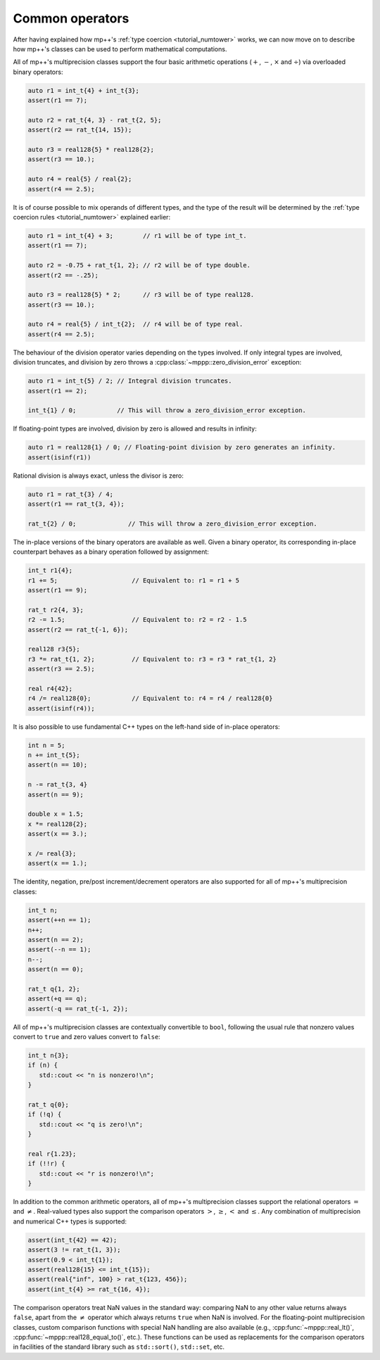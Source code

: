 .. _tutorial_commonops:

Common operators
================

After having explained how mp++'s :ref:`type coercion <tutorial_numtower>` works, we can now move on to
describe how mp++'s classes can be used to perform mathematical computations.

All of mp++'s multiprecision classes support the four basic arithmetic operations (:math:`+`, :math:`-`,
:math:`\times` and :math:`\div`) via overloaded binary operators:

.. code-block:: c++

   auto r1 = int_t{4} + int_t{3};
   assert(r1 == 7);

   auto r2 = rat_t{4, 3} - rat_t{2, 5};
   assert(r2 == rat_t{14, 15});

   auto r3 = real128{5} * real128{2};
   assert(r3 == 10.);

   auto r4 = real{5} / real{2};
   assert(r4 == 2.5);

It is of course possible to mix operands of different types, and the type of the result will be determined
by the :ref:`type coercion rules <tutorial_numtower>` explained earlier:

.. code-block:: c++

   auto r1 = int_t{4} + 3;        // r1 will be of type int_t.
   assert(r1 == 7);

   auto r2 = -0.75 + rat_t{1, 2}; // r2 will be of type double.
   assert(r2 == -.25);

   auto r3 = real128{5} * 2;      // r3 will be of type real128.
   assert(r3 == 10.);

   auto r4 = real{5} / int_t{2};  // r4 will be of type real.
   assert(r4 == 2.5);

The behaviour of the division operator varies depending on the types involved. If only
integral types are involved, division truncates, and division by zero throws
a :cpp:class:`~mppp::zero_division_error` exception:

.. code-block:: c++

   auto r1 = int_t{5} / 2; // Integral division truncates.
   assert(r1 == 2);

   int_t{1} / 0;           // This will throw a zero_division_error exception.

If floating-point types are involved, division by zero is allowed and results in infinity:

.. code-block:: c++

   auto r1 = real128{1} / 0; // Floating-point division by zero generates an infinity.
   assert(isinf(r1))

Rational division is always exact, unless the divisor is zero:

.. code-block:: c++

   auto r1 = rat_t{3} / 4;
   assert(r1 == rat_t{3, 4});

   rat_t{2} / 0;              // This will throw a zero_division_error exception.

The in-place versions of the binary operators are available as well. Given a binary operator, its
corresponding in-place counterpart behaves as a binary operation followed by assignment:

.. code-block:: c++

   int_t r1{4};
   r1 += 5;                    // Equivalent to: r1 = r1 + 5
   assert(r1 == 9);

   rat_t r2{4, 3};
   r2 -= 1.5;                  // Equivalent to: r2 = r2 - 1.5
   assert(r2 == rat_t{-1, 6});

   real128 r3{5};
   r3 *= rat_t{1, 2};          // Equivalent to: r3 = r3 * rat_t{1, 2}
   assert(r3 == 2.5);

   real r4{42};
   r4 /= real128{0};           // Equivalent to: r4 = r4 / real128{0}
   assert(isinf(r4));

It is also possible to use fundamental C++ types on the left-hand side of in-place operators:

.. code-block:: c++

   int n = 5;
   n += int_t{5};
   assert(n == 10);

   n -= rat_t{3, 4}
   assert(n == 9);

   double x = 1.5;
   x *= real128{2};
   assert(x == 3.);

   x /= real{3};
   assert(x == 1.);

The identity, negation, pre/post increment/decrement operators are also supported for all of
mp++'s multiprecision classes:

.. code-block:: c++

   int_t n;
   assert(++n == 1);
   n++;
   assert(n == 2);
   assert(--n == 1);
   n--;
   assert(n == 0);

   rat_t q{1, 2};
   assert(+q == q);
   assert(-q == rat_t{-1, 2});

All of mp++'s multiprecision classes are contextually convertible to ``bool``, following the usual rule
that nonzero values convert to ``true`` and zero values convert to ``false``:

.. code-block:: c++

   int_t n{3};
   if (n) {
      std::cout << "n is nonzero!\n";
   }

   rat_t q{0};
   if (!q) {
      std::cout << "q is zero!\n";
   }

   real r{1.23};
   if (!!r) {
      std::cout << "r is nonzero!\n";
   }

In addition to the common arithmetic operators, all of mp++'s multiprecision classes support the relational
operators :math:`=` and :math:`\neq`. Real-valued types also support the comparison operators
:math:`>`, :math:`\geq`, :math:`<` and :math:`\leq`. Any combination
of multiprecision and numerical C++ types is supported:

.. code-block:: c++

   assert(int_t{42} == 42);
   assert(3 != rat_t{1, 3});
   assert(0.9 < int_t{1});
   assert(real128{15} <= int_t{15});
   assert(real{"inf", 100} > rat_t{123, 456});
   assert(int_t{4} >= rat_t{16, 4});

The comparison operators treat NaN values in the standard way: comparing NaN to any other value returns always
``false``, apart from the :math:`\neq` operator which always returns ``true`` when NaN is involved. For the floating-point multiprecision
classes, custom comparison functions with special NaN handling are also available (e.g., :cpp:func:`~mppp::real_lt()`,
:cpp:func:`~mppp::real128_equal_to()`, etc.). These functions can be used as replacements for the comparison operators
in facilities of the standard library such as ``std::sort()``, ``std::set``, etc.
